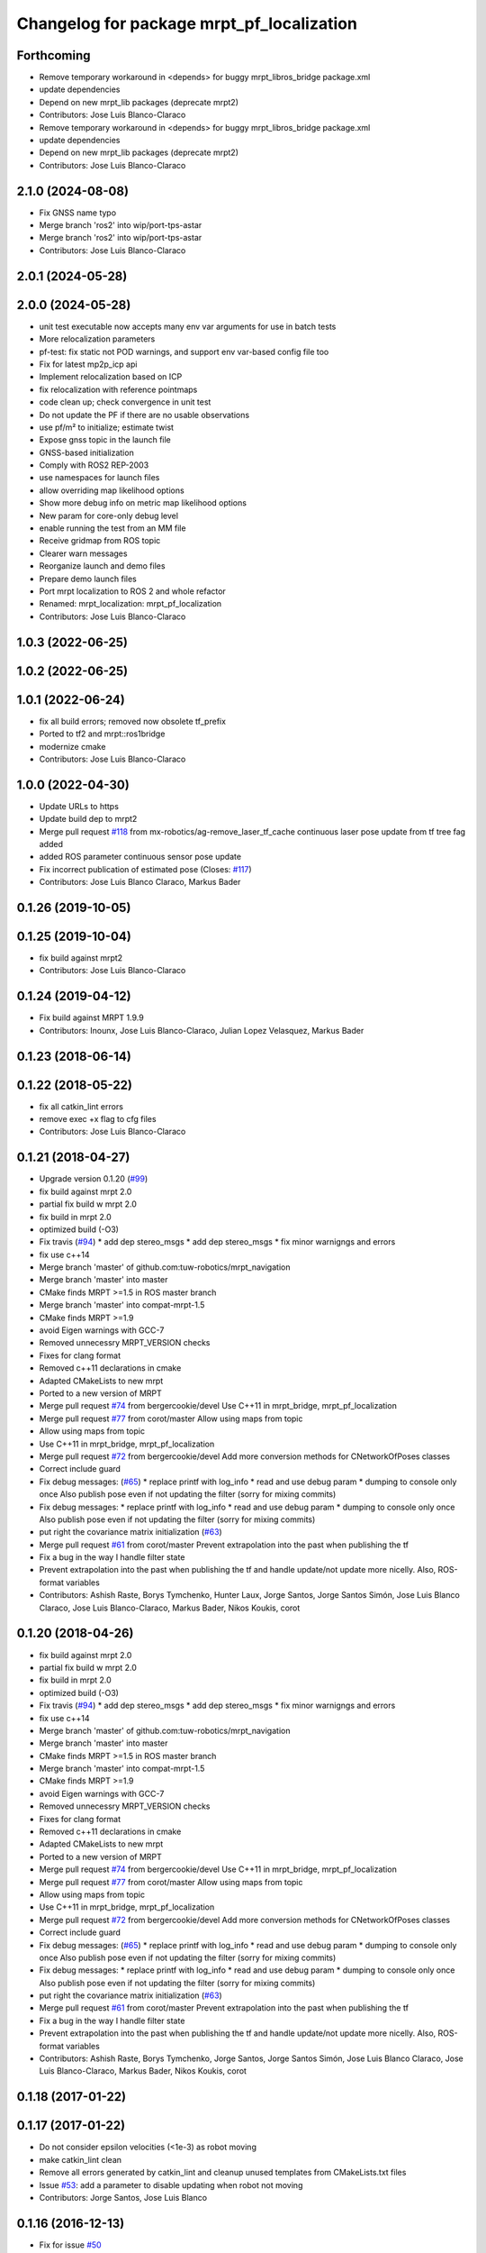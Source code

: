 ^^^^^^^^^^^^^^^^^^^^^^^^^^^^^^^^^^^^^^^^^^
Changelog for package mrpt_pf_localization
^^^^^^^^^^^^^^^^^^^^^^^^^^^^^^^^^^^^^^^^^^

Forthcoming
-----------
* Remove temporary workaround in <depends> for buggy mrpt_libros_bridge package.xml
* update dependencies
* Depend on new mrpt_lib packages (deprecate mrpt2)
* Contributors: Jose Luis Blanco-Claraco

* Remove temporary workaround in <depends> for buggy mrpt_libros_bridge package.xml
* update dependencies
* Depend on new mrpt_lib packages (deprecate mrpt2)
* Contributors: Jose Luis Blanco-Claraco

2.1.0 (2024-08-08)
------------------
* Fix GNSS name typo
* Merge branch 'ros2' into wip/port-tps-astar
* Merge branch 'ros2' into wip/port-tps-astar
* Contributors: Jose Luis Blanco-Claraco

2.0.1 (2024-05-28)
------------------

2.0.0 (2024-05-28)
------------------
* unit test executable now accepts many env var arguments for use in batch tests
* More relocalization parameters
* pf-test: fix static not POD warnings, and support env var-based config file too
* Fix for latest mp2p_icp api
* Implement relocalization based on ICP
* fix relocalization with reference pointmaps
* code clean up; check convergence in unit test
* Do not update the PF if there are no usable observations
* use pf/m² to initialize; estimate twist
* Expose gnss topic in the launch file
* GNSS-based initialization
* Comply with ROS2 REP-2003
* use namespaces for launch files
* allow overriding map likelihood options
* Show more debug info on metric map likelihood options
* New param for core-only debug level
* enable running the test from an MM file
* Receive gridmap from ROS topic
* Clearer warn messages
* Reorganize launch and demo files
* Prepare demo launch files
* Port mrpt localization to ROS 2 and whole refactor
* Renamed: mrpt_localization: mrpt_pf_localization
* Contributors: Jose Luis Blanco-Claraco

1.0.3 (2022-06-25)
------------------

1.0.2 (2022-06-25)
------------------

1.0.1 (2022-06-24)
------------------
* fix all build errors; removed now obsolete tf_prefix
* Ported to tf2 and mrpt::ros1bridge
* modernize cmake
* Contributors: Jose Luis Blanco-Claraco

1.0.0 (2022-04-30)
------------------
* Update URLs to https
* Update build dep to mrpt2
* Merge pull request `#118 <https://github.com/mrpt-ros-pkg/mrpt_navigation/issues/118>`_ from mx-robotics/ag-remove_laser_tf_cache
  continuous laser pose update from tf tree fag added
* added ROS parameter continuous sensor pose update
* Fix incorrect publication of estimated pose (Closes: `#117 <https://github.com/mrpt-ros-pkg/mrpt_navigation/issues/117>`_)
* Contributors: Jose Luis Blanco Claraco, Markus Bader

0.1.26 (2019-10-05)
-------------------

0.1.25 (2019-10-04)
-------------------
* fix build against mrpt2
* Contributors: Jose Luis Blanco-Claraco

0.1.24 (2019-04-12)
-------------------
* Fix build against MRPT 1.9.9
* Contributors: Inounx, Jose Luis Blanco-Claraco, Julian Lopez Velasquez, Markus Bader

0.1.23 (2018-06-14)
-------------------

0.1.22 (2018-05-22)
-------------------
* fix all catkin_lint errors
* remove exec +x flag to cfg files
* Contributors: Jose Luis Blanco-Claraco

0.1.21 (2018-04-27)
-------------------
* Upgrade version 0.1.20 (`#99 <https://github.com/mrpt-ros-pkg/mrpt_navigation/issues/99>`_)
* fix build against mrpt 2.0
* partial fix build w mrpt 2.0
* fix build in mrpt 2.0
* optimized build (-O3)
* Fix travis (`#94 <https://github.com/mrpt-ros-pkg/mrpt_navigation/issues/94>`_)
  * add dep stereo_msgs
  * add dep stereo_msgs
  * fix minor warnigngs and errors
* fix use c++14
* Merge branch 'master' of github.com:tuw-robotics/mrpt_navigation
* Merge branch 'master' into master
* CMake finds MRPT >=1.5 in ROS master branch
* Merge branch 'master' into compat-mrpt-1.5
* CMake finds MRPT >=1.9
* avoid Eigen warnings with GCC-7
* Removed unnecessry MRPT_VERSION checks
* Fixes for clang format
* Removed c++11 declarations in cmake
* Adapted CMakeLists to new mrpt
* Ported to a new version of MRPT
* Merge pull request `#74 <https://github.com/mrpt-ros-pkg/mrpt_navigation/issues/74>`_ from bergercookie/devel
  Use C++11 in mrpt_bridge, mrpt_pf_localization
* Merge pull request `#77 <https://github.com/mrpt-ros-pkg/mrpt_navigation/issues/77>`_ from corot/master
  Allow using maps from topic
* Allow using maps from topic
* Use C++11 in mrpt_bridge, mrpt_pf_localization
* Merge pull request `#72 <https://github.com/mrpt-ros-pkg/mrpt_navigation/issues/72>`_ from bergercookie/devel
  Add more conversion methods for CNetworkOfPoses classes
* Correct include guard
* Fix debug messages: (`#65 <https://github.com/mrpt-ros-pkg/mrpt_navigation/issues/65>`_)
  * replace printf with log_info
  * read and use debug param
  * dumping to console only once
  Also publish pose even if not updating the filter (sorry for mixing commits)
* Fix debug messages:
  * replace printf with log_info
  * read and use debug param
  * dumping to console only once
  Also publish pose even if not updating the filter (sorry for mixing commits)
* put right the covariance matrix initialization (`#63 <https://github.com/mrpt-ros-pkg/mrpt_navigation/issues/63>`_)
* Merge pull request `#61 <https://github.com/mrpt-ros-pkg/mrpt_navigation/issues/61>`_ from corot/master
  Prevent extrapolation into the past when publishing the tf
* Fix a bug in the way I handle filter state
* Prevent extrapolation into the past when publishing the tf and handle update/not update more nicelly. Also, ROS-format variables
* Contributors: Ashish Raste, Borys Tymchenko, Hunter Laux, Jorge Santos, Jorge Santos Simón, Jose Luis Blanco Claraco, Jose Luis Blanco-Claraco, Markus Bader, Nikos Koukis, corot

0.1.20 (2018-04-26)
-------------------
* fix build against mrpt 2.0
* partial fix build w mrpt 2.0
* fix build in mrpt 2.0
* optimized build (-O3)
* Fix travis (`#94 <https://github.com/mrpt-ros-pkg/mrpt_navigation/issues/94>`_)
  * add dep stereo_msgs
  * add dep stereo_msgs
  * fix minor warnigngs and errors
* fix use c++14
* Merge branch 'master' of github.com:tuw-robotics/mrpt_navigation
* Merge branch 'master' into master
* CMake finds MRPT >=1.5 in ROS master branch
* Merge branch 'master' into compat-mrpt-1.5
* CMake finds MRPT >=1.9
* avoid Eigen warnings with GCC-7
* Removed unnecessry MRPT_VERSION checks
* Fixes for clang format
* Removed c++11 declarations in cmake
* Adapted CMakeLists to new mrpt
* Ported to a new version of MRPT
* Merge pull request `#74 <https://github.com/mrpt-ros-pkg/mrpt_navigation/issues/74>`_ from bergercookie/devel
  Use C++11 in mrpt_bridge, mrpt_pf_localization
* Merge pull request `#77 <https://github.com/mrpt-ros-pkg/mrpt_navigation/issues/77>`_ from corot/master
  Allow using maps from topic
* Allow using maps from topic
* Use C++11 in mrpt_bridge, mrpt_pf_localization
* Merge pull request `#72 <https://github.com/mrpt-ros-pkg/mrpt_navigation/issues/72>`_ from bergercookie/devel
  Add more conversion methods for CNetworkOfPoses classes
* Correct include guard
* Fix debug messages: (`#65 <https://github.com/mrpt-ros-pkg/mrpt_navigation/issues/65>`_)
  * replace printf with log_info
  * read and use debug param
  * dumping to console only once
  Also publish pose even if not updating the filter (sorry for mixing commits)
* Fix debug messages:
  * replace printf with log_info
  * read and use debug param
  * dumping to console only once
  Also publish pose even if not updating the filter (sorry for mixing commits)
* put right the covariance matrix initialization (`#63 <https://github.com/mrpt-ros-pkg/mrpt_navigation/issues/63>`_)
* Merge pull request `#61 <https://github.com/mrpt-ros-pkg/mrpt_navigation/issues/61>`_ from corot/master
  Prevent extrapolation into the past when publishing the tf
* Fix a bug in the way I handle filter state
* Prevent extrapolation into the past when publishing the tf and handle update/not update more nicelly. Also, ROS-format variables
* Contributors: Ashish Raste, Borys Tymchenko, Jorge Santos, Jorge Santos Simón, Jose Luis Blanco Claraco, Jose Luis Blanco-Claraco, Markus Bader, Nikos Koukis, corot


0.1.18 (2017-01-22)
-------------------

0.1.17 (2017-01-22)
-------------------
* Do not consider epsilon velocities (<1e-3) as robot moving
* make catkin_lint clean
* Remove all errors generated by catkin_lint and cleanup unused templates from CMakeLists.txt files
* Issue `#53 <https://github.com/mrpt-ros-pkg/mrpt_navigation/issues/53>`_: add a parameter to disable updating when robot not moving
* Contributors: Jorge Santos, Jose Luis Blanco

0.1.16 (2016-12-13)
-------------------
* Fix for issue `#50 <https://github.com/mrpt-ros-pkg/mrpt_navigation/issues/50>`_
* Tabs to spaces
* Fix for issue `#48 <https://github.com/mrpt-ros-pkg/mrpt_navigation/issues/48>`_
* Remove unneeded include
* Allow robot poses from external algorithms to be integrated into mrpt particles filter
* fix typo
* Contributors: Jorge Santos, Jorge Santos Simón, Jose-Luis Blanco-Claraco

0.1.15 (2016-11-06)
-------------------
* Fix build against MRPT 1.5.0
* Use ros::Time::now() to time stamp first 10 poses
  If not, they contain wall time, what when working on simulation prevents robot_localization fusion to work.
  Other than that, the change is innocuous
* PR `#33 <https://github.com/mrpt-ros-pkg/mrpt_navigation/issues/33>`_ prevented pose initialization with the robot stopped; fix it!
* Stop mrpt_pf_localization updating when robot is not moving (odom twist is zero)
* Contributors: Jorge Santos, Jorge Santos Simón, Jose-Luis Blanco-Claraco

0.1.14 (2016-09-12)
-------------------

0.1.13 (2016-09-03)
-------------------

0.1.12 (2016-09-03)
-------------------
* Put the ROS log setting withing if MRPT_VERSION>=0x150 so it doesn't break the compilation agains .deb mrpt libs
* Restamp pose on first iteration with ROS time because filter time is still not initialized and can create problems when integrating on robot_localization
* Set ROS log level also on MRPT internal log system. Prevents spamming of [FIXED_SAMPLING] and [ADAPTIVE SAMPLE SIZE] messages
* Modify so we can use in conjuntion with robot_localization package: provide a PoseWithCovarianceStamped, allow disabling tf publishing and make transform_tolerance a parameter
* Contributors: Jorge Santos

0.1.11 (2016-08-21)
-------------------

0.1.10 (2016-08-05)
-------------------

0.1.9 (2016-08-05)
------------------

0.1.8 (2016-06-29)
------------------

0.1.7 (2016-06-20)
------------------
* Fix laser scan stamp problem. TODO: something is still broken since nothing pops up for mrpt_pose
* fix almost everything to add a pose publisher
* Contributors: Megacephalo

0.1.6 (2016-03-20)
------------------
* New support for range-only (RO) localization
* fix build against mrpt <1.3.0
* Contributors: Jose Luis Blanco, Jose Luis Blanco-Claraco, Raphael Zack

0.1.5 (2015-04-29)
------------------
* fix to strange pf-localization bug
* Cleaner build against mrpt 1.3.0
* Fix build against mrpt 1.3.0
* Contributors: Jose Luis Blanco

0.1.4 (2014-12-27)
------------------
* dont publish if numSubscribers()==0
* fixes for mrpt 1.3.0
* Removed 'mrpt' dep from catkin_package().
  I *think* this is giving problems to dependant pkgs and is not needed...
* pose_cov_ops removed from mrpt_navigation metapkg
* localization: New param to configure sensor sources in a flexible way
* Contributors: Jose Luis Blanco

0.1.3 (2014-12-18)
------------------
* Fix many missing install files
* Contributors: Jose Luis Blanco

0.1.2 (2014-12-18)
------------------

0.1.1 (2014-12-17)
------------------
* First public binary release.

0.1.0 (2014-12-17)
------------------
* consistent version numbers
* fix build error without WX
* Fixes broken dependencies
* config and demos tested
* localization working like amcl
